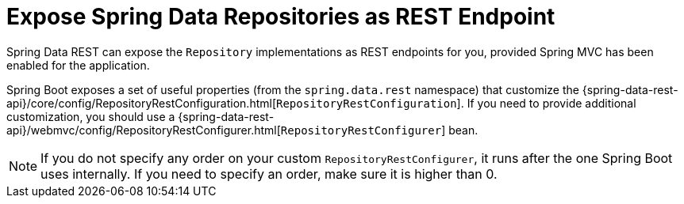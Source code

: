 [[howto.data-access.exposing-spring-data-repositories-as-rest]]
= Expose Spring Data Repositories as REST Endpoint
:page-section-summary-toc: 1

Spring Data REST can expose the `Repository` implementations as REST endpoints for you,
provided Spring MVC has been enabled for the application.

Spring Boot exposes a set of useful properties (from the `spring.data.rest` namespace) that customize the {spring-data-rest-api}/core/config/RepositoryRestConfiguration.html[`RepositoryRestConfiguration`].
If you need to provide additional customization, you should use a {spring-data-rest-api}/webmvc/config/RepositoryRestConfigurer.html[`RepositoryRestConfigurer`] bean.

NOTE: If you do not specify any order on your custom `RepositoryRestConfigurer`, it runs after the one Spring Boot uses internally.
If you need to specify an order, make sure it is higher than 0.



